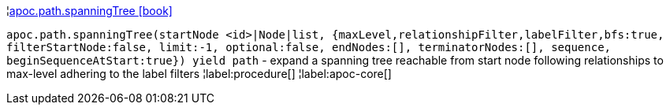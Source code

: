 ¦xref::overview/apoc.path/apoc.path.spanningTree.adoc[apoc.path.spanningTree icon:book[]] +

`apoc.path.spanningTree(startNode <id>|Node|list, {maxLevel,relationshipFilter,labelFilter,bfs:true, filterStartNode:false, limit:-1, optional:false, endNodes:[], terminatorNodes:[], sequence, beginSequenceAtStart:true}) yield path` - expand a spanning tree reachable from start node following relationships to max-level adhering to the label filters
¦label:procedure[]
¦label:apoc-core[]
